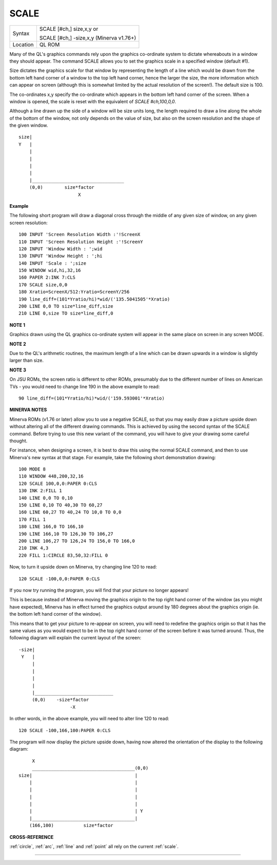 ..  _scale:

SCALE
=====

+----------+------------------------------------------------------------------+
| Syntax   | SCALE [#ch,] size,x,y  or                                        |
|          |                                                                  |
|          | SCALE [#ch,] -size,x,y (Minerva v1.76+)                          |
+----------+------------------------------------------------------------------+
| Location | QL ROM                                                           |
+----------+------------------------------------------------------------------+

Many of the QL's graphics commands rely upon the graphics co-ordinate
system to dictate whereabouts in a window they should appear. The
command SCALE allows you to set the graphics scale in a specified window
(default #1).

Size dictates the graphics scale for that window by
representing the length of a line which would be drawn from the bottom
left hand corner of a window to the top left hand corner, hence the
larger the size, the more information which can appear on screen
(although this is somewhat limited by the actual resolution of the
screen!). The default size is 100.

The co-ordinates x,y specify the
co-ordinate which appears in the bottom left hand corner of the screen.
When a window is opened, the scale is reset with the equivalent of `SCALE
#ch,100,0,0`.

Although a line drawn up the side of a window will be size
units long, the length required to draw a line along the whole of the
bottom of the window, not only depends on the value of size, but also on
the screen resolution and the shape of the given window.

::

    size|
    Y   |
        |
        |
        |
        |
        |__________________________________
        (0,0)        size*factor
                          X


**Example**

The following short program will draw a diagonal cross through the
middle of any given size of window, on any given screen resolution::

    100 INPUT 'Screen Resolution Width :'!ScreenX
    110 INPUT 'Screen Resolution Height :'!ScreenY
    120 INPUT 'Window Width : ';wid
    130 INPUT 'Window Height : ';hi
    140 INPUT 'Scale : ';size
    150 WINDOW wid,hi,32,16
    160 PAPER 2:INK 7:CLS
    170 SCALE size,0,0
    180 Xratio=ScreenX/512:Yratio=ScreenY/256
    190 line_diff=(101*Yratio/hi)*wid/('135.5041505'*Xratio)
    200 LINE 0,0 TO size*line_diff,size
    210 LINE 0,size TO size*line_diff,0

**NOTE 1**

Graphics drawn using the QL graphics co-ordinate system will appear in
the same place on screen in any screen MODE.

**NOTE 2**

Due to the QL's arithmetic routines, the maximum length of a line which
can be drawn upwards in a window is slightly larger than size.

**NOTE 3**

On JSU ROMs, the screen ratio is different to other ROMs, presumably due
to the different number of lines on American TVs - you would need to
change line 190 in the above example to read::

    90 line_diff=(101*Yratio/hi)*wid/('159.593001'*Xratio)


**MINERVA NOTES**

Minerva ROMs (v1.76 or later) allow you to use a negative SCALE, so that
you may easily draw a picture upside down without altering all of the
different drawing commands. This is achieved by using the second syntax
of the SCALE command. Before trying to use this new variant of the
command, you will have to give your drawing some careful thought.

For
instance, when designing a screen, it is best to draw this using the
normal SCALE command, and then to use Minerva's new syntax at that
stage. For example, take the following short demonstration drawing::

    100 MODE 8
    110 WINDOW 448,200,32,16
    120 SCALE 100,0,0:PAPER 0:CLS
    130 INK 2:FILL 1
    140 LINE 0,0 TO 0,10
    150 LINE 0,10 TO 40,30 TO 60,27
    160 LINE 60,27 TO 40,24 TO 10,0 TO 0,0
    170 FILL 1
    180 LINE 166,0 TO 166,10
    190 LINE 166,10 TO 126,30 TO 106,27
    200 LINE 106,27 TO 126,24 TO 156,0 TO 166,0
    210 INK 4,3
    220 FILL 1:CIRCLE 83,50,32:FILL 0

Now, to turn it upside down on Minerva, try changing line 120 to read::

    120 SCALE -100,0,0:PAPER 0:CLS

If you now try running the program, you will find that your picture no
longer appears!

This is because instead of Minerva moving the graphics
origin to the top right hand corner of the window (as you might have
expected), Minerva has in effect turned the graphics output around by
180 degrees about the graphics origin (ie. the bottom left hand corner
of the window).

This means that to get your picture to re-appear on
screen, you will need to redefine the graphics origin so that it has the
same values as you would expect to be in the top right hand corner of
the screen before it was turned around. Thus, the following diagram will
explain the current layout of the screen::

    -size|
     Y   |
         |
         |
         |
         |
         |_____________________________
         (0,0)    -size*factor
                       -X


In other words, in the above example, you will need to alter line
120 to read::

    120 SCALE -100,166,100:PAPER 0:CLS

The program will now display the picture upside down, having now
altered the orientation of the display to the following diagram::

         X
         ______________________________________(0,0)
    size|                                      |
        |                                      |
        |                                      |
        |                                      |
        |                                      |
        |                                      | Y
        |______________________________________|
        (166,100)           size*factor

**CROSS-REFERENCE**

:ref:`circle`, :ref:`arc`,
:ref:`line` and :ref:`point` all
rely on the current :ref:`scale`.

--------------


